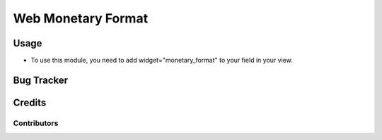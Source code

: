 
=================
Web Monetary Format
=================


Usage
=====

* To use this module, you need to add widget="monetary_format" to your field in your view.


Bug Tracker
===========

Credits
=======

Contributors
------------




